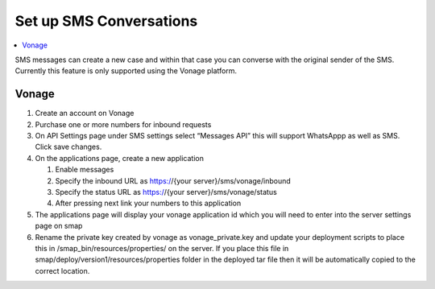 Set up SMS Conversations
========================

.. contents::
 :local:

SMS messages can create a new case and within that case you can converse with the original sender of the SMS.  Currently this feature
is only supported using the Vonage platform.

Vonage
------

#.  Create an account on Vonage
#.  Purchase one or more numbers for inbound requests
#.  On API Settings page under SMS settings select “Messages API” this will support WhatsAppp as well as SMS.  
    Click save changes.
#.  On the applications page, create a new application

    #.  Enable messages
    #.  Specify the inbound URL as https://{your server}/sms/vonage/inbound
    #.  Specify the status URL as https://{your server}/sms/vonage/status
    #.  After pressing next link your numbers to this application
#.  The applications page will display your vonage application id which you will need to enter into the 
    server settings page on smap
#.  Rename the private key created by vonage as vonage_private.key and update your deployment scripts to 
    place this in /smap_bin/resources/properties/ on the server.  If you place this file in 
    smap/deploy/version1/resources/properties folder in the deployed tar file then it will be automatically 
    copied to the correct location.

